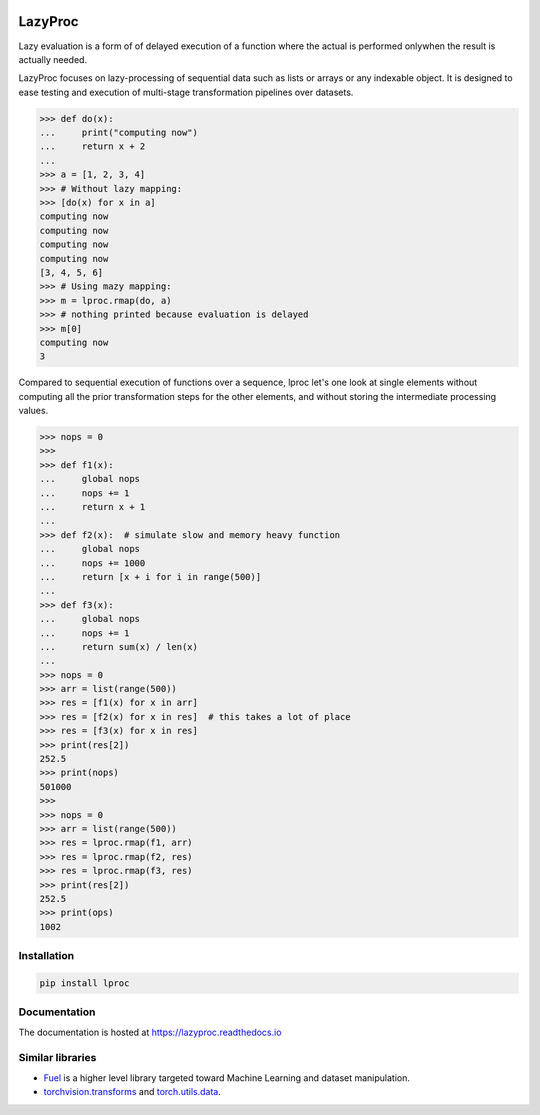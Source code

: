 .. image:: https://api.travis-ci.org/nlgranger/LazyProc.svg
   :target: https://travis-ci.org/nlgranger/LazyProc
.. image:: https://readthedocs.org/projects/lazyproc/badge
   :target: https://lazyproc.readthedocs.io
.. image:: https://api.codacy.com/project/badge/Coverage/e76ddab290bb4d1689a6e27f47452bdb
   :target: https://www.codacy.com/app/nlgranger/LazyProc?utm_source=github.com&amp;utm_medium=referral&amp;utm_content=nlgranger/LazyProc&amp;utm_campaign=Badge_Coverage
.. image:: https://api.codacy.com/project/badge/Grade/e76ddab290bb4d1689a6e27f47452bdb
   :target: https://www.codacy.com/app/nlgranger/LazyProc?utm_source=github.com&amp;utm_medium=referral&amp;utm_content=nlgranger/LazyProc&amp;utm_campaign=Badge_Grade


LazyProc
========

Lazy evaluation is a form of of delayed execution of a function where the
actual is performed onlywhen the result is actually needed.

LazyProc focuses on lazy-processing of sequential data such as lists or arrays
or any indexable object. It is designed to ease testing and execution of
multi-stage transformation pipelines over datasets.

>>> def do(x):
...     print("computing now")
...     return x + 2
...
>>> a = [1, 2, 3, 4]
>>> # Without lazy mapping:
>>> [do(x) for x in a]
computing now
computing now
computing now
computing now
[3, 4, 5, 6]
>>> # Using mazy mapping:
>>> m = lproc.rmap(do, a)
>>> # nothing printed because evaluation is delayed
>>> m[0]
computing now
3

Compared to sequential execution of functions over a sequence, lproc let's one
look at single elements without computing all the prior transformation steps
for the other elements, and without storing the intermediate processing values.

>>> nops = 0
>>>
>>> def f1(x):
...     global nops
...     nops += 1
...     return x + 1
...
>>> def f2(x):  # simulate slow and memory heavy function
...     global nops
...     nops += 1000
...     return [x + i for i in range(500)]
...
>>> def f3(x):
...     global nops
...     nops += 1
...     return sum(x) / len(x)
...
>>> nops = 0
>>> arr = list(range(500))
>>> res = [f1(x) for x in arr]
>>> res = [f2(x) for x in res]  # this takes a lot of place
>>> res = [f3(x) for x in res]
>>> print(res[2])
252.5
>>> print(nops)
501000
>>>
>>> nops = 0
>>> arr = list(range(500))
>>> res = lproc.rmap(f1, arr)
>>> res = lproc.rmap(f2, res)
>>> res = lproc.rmap(f3, res)
>>> print(res[2])
252.5
>>> print(ops)
1002


Installation
------------

.. code-block:: bash

   pip install lproc


Documentation
-------------

The documentation is hosted at https://lazyproc.readthedocs.io


Similar libraries
-----------------

- `Fuel <http://fuel.readthedocs.io/en/latest>`_ is a higher level library
  targeted toward Machine Learning and dataset manipulation.
- `torchvision.transforms <http://pytorch.org/docs/master/torchvision/transforms.html>`_
  and `torch.utils.data <http://pytorch.org/docs/master/data.html>`_.
